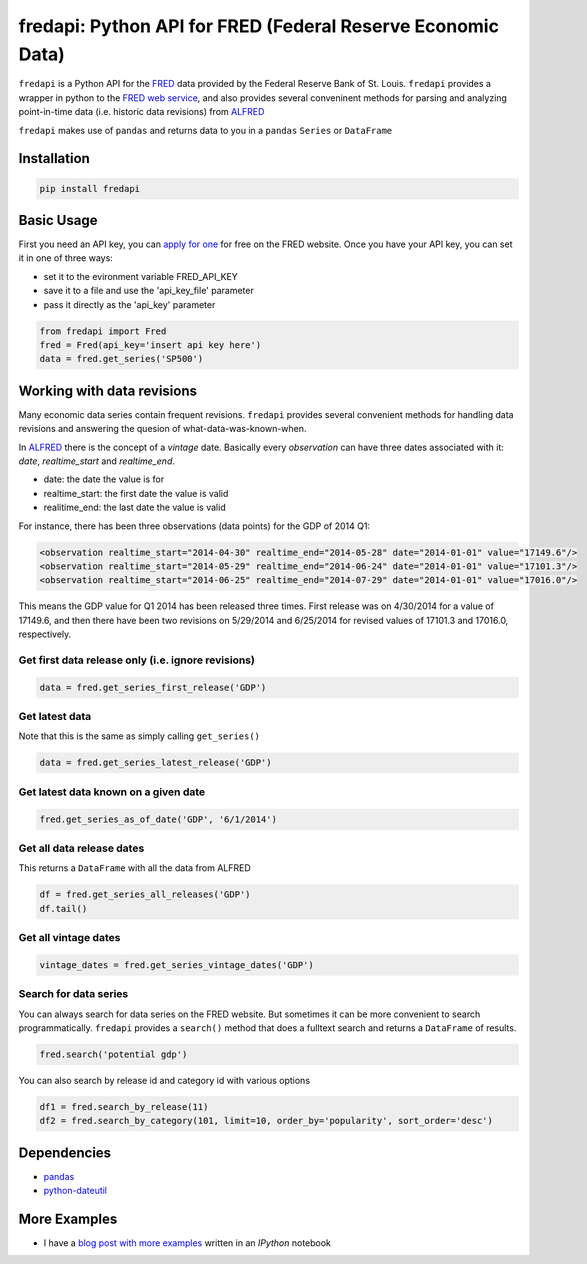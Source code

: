 fredapi: Python API for FRED (Federal Reserve Economic Data)
============================================================

``fredapi`` is a Python API for the
`FRED <http://research.stlouisfed.org/fred2/>`__ data provided by the
Federal Reserve Bank of St. Louis. ``fredapi`` provides a wrapper in
python to the `FRED web
service <http://api.stlouisfed.org/docs/fred/>`__, and also provides
several conveninent methods for parsing and analyzing point-in-time data
(i.e. historic data revisions) from
`ALFRED <http://research.stlouisfed.org/tips/alfred/>`__

``fredapi`` makes use of ``pandas`` and returns data to you in a
``pandas`` ``Series`` or ``DataFrame``

Installation
------------

.. code:: sh

    pip install fredapi

Basic Usage
-----------

First you need an API key, you can `apply for
one <http://api.stlouisfed.org/api_key.html>`__ for free on the FRED
website. Once you have your API key, you can set it in one of three
ways:

-  set it to the evironment variable FRED\_API\_KEY
-  save it to a file and use the 'api\_key\_file' parameter
-  pass it directly as the 'api\_key' parameter

.. code:: python

    from fredapi import Fred
    fred = Fred(api_key='insert api key here')
    data = fred.get_series('SP500')

Working with data revisions
---------------------------

Many economic data series contain frequent revisions. ``fredapi``
provides several convenient methods for handling data revisions and
answering the quesion of what-data-was-known-when.

In `ALFRED <http://research.stlouisfed.org/tips/alfred/>`__ there is the
concept of a *vintage* date. Basically every *observation* can have
three dates associated with it: *date*, *realtime\_start* and
*realtime\_end*.

-  date: the date the value is for
-  realtime\_start: the first date the value is valid
-  realitime\_end: the last date the value is valid

For instance, there has been three observations (data points) for the
GDP of 2014 Q1:

.. code:: xml

    <observation realtime_start="2014-04-30" realtime_end="2014-05-28" date="2014-01-01" value="17149.6"/>
    <observation realtime_start="2014-05-29" realtime_end="2014-06-24" date="2014-01-01" value="17101.3"/>
    <observation realtime_start="2014-06-25" realtime_end="2014-07-29" date="2014-01-01" value="17016.0"/>

This means the GDP value for Q1 2014 has been released three times.
First release was on 4/30/2014 for a value of 17149.6, and then there
have been two revisions on 5/29/2014 and 6/25/2014 for revised values of
17101.3 and 17016.0, respectively.

Get first data release only (i.e. ignore revisions)
~~~~~~~~~~~~~~~~~~~~~~~~~~~~~~~~~~~~~~~~~~~~~~~~~~~

.. code:: python

    data = fred.get_series_first_release('GDP')

Get latest data
~~~~~~~~~~~~~~~

Note that this is the same as simply calling ``get_series()``

.. code:: python

    data = fred.get_series_latest_release('GDP')

Get latest data known on a given date
~~~~~~~~~~~~~~~~~~~~~~~~~~~~~~~~~~~~~

.. code:: python

    fred.get_series_as_of_date('GDP', '6/1/2014')

Get all data release dates
~~~~~~~~~~~~~~~~~~~~~~~~~~

This returns a ``DataFrame`` with all the data from ALFRED

.. code:: python

    df = fred.get_series_all_releases('GDP')
    df.tail()

Get all vintage dates
~~~~~~~~~~~~~~~~~~~~~

.. code:: python

    vintage_dates = fred.get_series_vintage_dates('GDP')

Search for data series
~~~~~~~~~~~~~~~~~~~~~~

You can always search for data series on the FRED website. But sometimes
it can be more convenient to search programmatically. ``fredapi``
provides a ``search()`` method that does a fulltext search and returns a
``DataFrame`` of results.

.. code:: python

    fred.search('potential gdp')

You can also search by release id and category id with various options

.. code:: python

    df1 = fred.search_by_release(11)
    df2 = fred.search_by_category(101, limit=10, order_by='popularity', sort_order='desc')

Dependencies
------------

-  `pandas <http://pandas.pydata.org/>`__
-  `python-dateutil <http://labix.org/python-dateutil>`__

More Examples
-------------

- I have a `blog post with more examples <http://mortada.net/python-api-for-fred.html>`__ written in an `IPython` notebook
